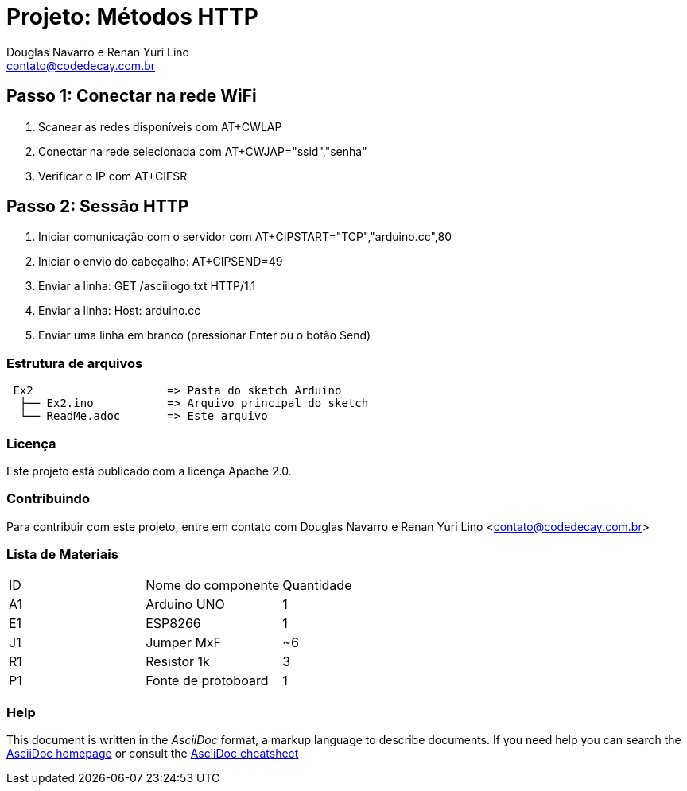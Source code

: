 :Project: Métodos HTTP
:Author: Douglas Navarro e Renan Yuri Lino
:Email: contato@codedecay.com.br
:Date: 15/01/2017
:Revision: 0.1
:License: Apache 2.0

= Projeto: {Project}

== Passo 1: Conectar na rede WiFi
1. Scanear as redes disponíveis com AT+CWLAP
2. Conectar na rede selecionada com AT+CWJAP="ssid","senha"
3. Verificar o IP com AT+CIFSR

== Passo 2: Sessão HTTP
1. Iniciar comunicação com o servidor com AT+CIPSTART="TCP","arduino.cc",80
2. Iniciar o envio do cabeçalho: AT+CIPSEND=49
3. Enviar a linha: GET /asciilogo.txt HTTP/1.1
4. Enviar a linha: Host: arduino.cc
5. Enviar uma linha em branco (pressionar Enter ou o botão Send)

=== Estrutura de arquivos

....
 Ex2                    => Pasta do sketch Arduino
  ├── Ex2.ino           => Arquivo principal do sketch
  └── ReadMe.adoc       => Este arquivo
....

=== Licença
Este projeto está publicado com a licença {License}.

=== Contribuindo
Para contribuir com este projeto, entre em contato com {Author} <{Email}>

=== Lista de Materiais

|===
| ID | Nome do componente  | Quantidade
| A1 | Arduino UNO         | 1
| E1 | ESP8266             | 1
| J1 | Jumper MxF          | ~6
| R1 | Resistor 1k         | 3
| P1 | Fonte de protoboard | 1
|===


=== Help
This document is written in the _AsciiDoc_ format, a markup language to describe documents.
If you need help you can search the http://www.methods.co.nz/asciidoc[AsciiDoc homepage]
or consult the http://powerman.name/doc/asciidoc[AsciiDoc cheatsheet]
